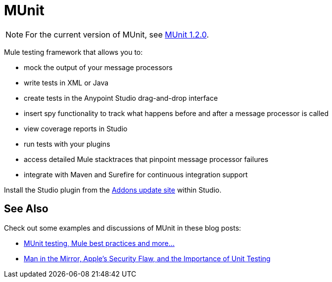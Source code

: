 = MUnit
:keywords: anypoint studio, testing, test, munit, automation, testing automation

NOTE: For the current version of MUnit, see link:/munit/v/1.2.0/[MUnit 1.2.0].

Mule testing framework that allows you to:

* mock the output of your message processors
* write tests in XML or Java
* create tests in the Anypoint Studio drag-and-drop interface
* insert spy functionality to track what happens before and after a message processor is called
* view coverage reports in Studio
* run tests with your plugins
* access detailed Mule stacktraces that pinpoint message processor failures
* integrate with Maven and Surefire for continuous integration support 

Install the Studio plugin from the link:/mule-user-guide/v/3.6/studio-update-sites[Addons update site] within Studio.

== See Also

Check out some examples and discussions of MUnit in these blog posts:

* http://poznachowski.blogspot.in/2014/04/munit-testing-mule-practices-and-some.html[MUnit testing, Mule best practices and more...]
* link:https://blogs.mulesoft.com/dev/mule-dev/mitm-automated-unit-testing/[Man in the Mirror, Apple's Security Flaw, and the Importance of Unit Testing]

